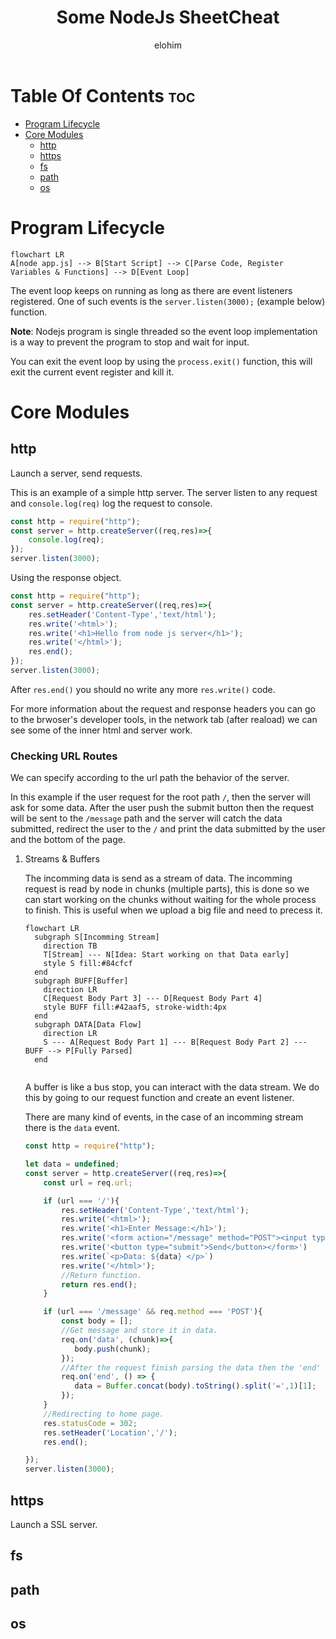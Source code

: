 #+title: Some NodeJs SheetCheat

#+AUTHOR: elohim
#+DESCRIPTION: Nodejs Course Document

* Table Of Contents :toc:
- [[#program-lifecycle][Program Lifecycle]]
- [[#core-modules][Core Modules]]
  - [[#http][http]]
  - [[#https][https]]
  - [[#fs][fs]]
  - [[#path][path]]
  - [[#os][os]]

* Program Lifecycle
#+begin_src mermaid :file program_lifecycle.png
flowchart LR
A[node app.js] --> B[Start Script] --> C[Parse Code, Register Variables & Functions] --> D[Event Loop]
#+end_src

#+RESULTS:
[[file:program_lifecycle.png]]

The event loop keeps on running as long as there are event listeners registered. One of such events is the =server.listen(3000);= (example below) function.

*Note*: Nodejs program is single threaded so the event loop implementation is a way to prevent the program to stop and wait for input.

You can exit the event loop by using the =process.exit()= function, this will exit the current event register and kill it.


* Core Modules

** http
Launch a server, send requests.

This is an example of a simple http server. The server listen to any request and =console.log(req)= log the request to console.
#+begin_src js :tangle node_examples/http_example.js
const http = require("http");
const server = http.createServer((req,res)=>{
    console.log(req);
});
server.listen(3000);
#+end_src

Using the response object.
#+begin_src js :tangle node_examples/http_res_example.js
const http = require("http");
const server = http.createServer((req,res)=>{
    res.setHeader('Content-Type','text/html');
    res.write('<html>');
    res.write('<h1>Hello from node js server</h1>');
    res.write('</html>');
    res.end();
});
server.listen(3000);
#+end_src
After =res.end()= you should no write any more =res.write()= code.

For more information about the request and response headers you can go to the brwoser's developer tools, in the network tab (after reaload) we can see some of the inner html and server work.

*** Checking URL Routes
We can specify according to the url path the behavior of the server.

In this example if the user request for the root path =/=, then the server will ask for some data.
After the user push the submit button then the request will be sent to the =/message= path and the server will catch the data submitted, redirect the user to the =/= and print the data submitted by the user and the bottom of the page.

**** Streams & Buffers
The incomming data is send as a stream of data. The incomming request is read by node in chunks (multiple parts), this is done so we can start working on the chunks without waiting for the whole process to finish. This is useful when we upload a big file and need to precess it.
#+begin_src mermaid :file stream_buffer.png
flowchart LR
  subgraph S[Incomming Stream]
    direction TB
    T[Stream] --- N[Idea: Start working on that Data early]
    style S fill:#84cfcf
  end
  subgraph BUFF[Buffer]
    direction LR
    C[Request Body Part 3] --- D[Request Body Part 4]
    style BUFF fill:#42aaf5, stroke-width:4px
  end
  subgraph DATA[Data Flow]
    direction LR
    S --- A[Request Body Part 1] --- B[Request Body Part 2] --- BUFF --> P[Fully Parsed]
  end

#+end_src

#+RESULTS:
[[file:stream_buffer.png]]

A buffer is like a bus stop, you can interact with the data stream. We do this by going to our request function and create an event listener.

There are many kind of events, in the case of an incomming stream there is the =data= event.

#+begin_src js :tangle node_examples/http_req_res_example.js
const http = require("http");

let data = undefined;
const server = http.createServer((req,res)=>{
    const url = req.url;

    if (url === '/'){
        res.setHeader('Content-Type','text/html');
        res.write('<html>');
        res.write('<h1>Enter Message:</h1>');
        res.write('<form action="/message" method="POST"><input type="text" name="message"></br>')
        res.write('<button type="submit">Send</button></form>')
        res.write(`<p>Data: ${data} </p>`)
        res.write('</html>');
        //Return function.
        return res.end();
    }

    if (url === '/message' && req.method === 'POST'){
        const body = [];
        //Get message and store it in data.
        req.on('data', (chunk)=>{
           body.push(chunk);
        });
        //After the request finish parsing the data then the 'end' event is fired.
        req.on('end', () => {
           data = Buffer.concat(body).toString().split('=',1)[1];
        });
    }
    //Redirecting to home page.
    res.statusCode = 302;
    res.setHeader('Location','/');
    res.end();

});
server.listen(3000);
#+end_src

** https
Launch a SSL server.
** fs
** path
** os
